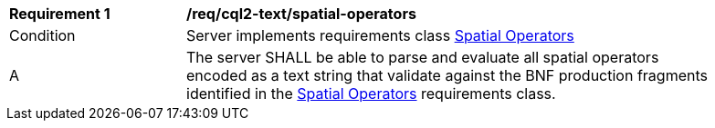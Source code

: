 [[req_cql2-text_spatial-operators]] 
[width="90%",cols="2,6a"]
|===
^|*Requirement {counter:req-id}* |*/req/cql2-text/spatial-operators* 
^|Condition |Server implements requirements class <<rc_spatial-operators,Spatial Operators>>
^|A |The server SHALL be able to parse and evaluate all spatial operators encoded as a text string that validate against the BNF production fragments identified in the <<rc_spatial-operators,Spatial Operators>> requirements class.
|===
